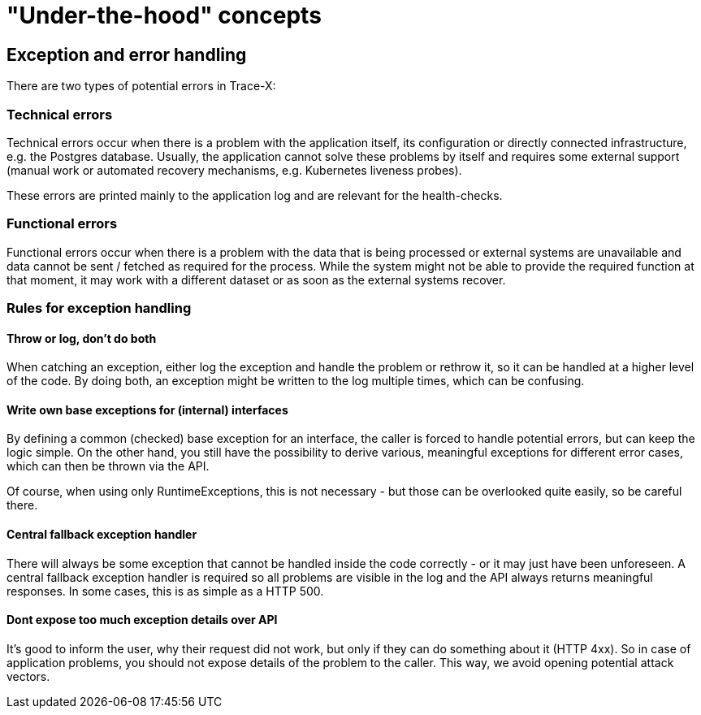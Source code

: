 = "Under-the-hood" concepts

== Exception and error handling

There are two types of potential errors in Trace-X:

=== Technical errors

Technical errors occur when there is a problem with the application itself, its configuration or directly connected infrastructure, e.g. the Postgres database.
Usually, the application cannot solve these problems by itself and requires some external support (manual work or automated recovery mechanisms, e.g. Kubernetes liveness probes).

These errors are printed mainly to the application log and are relevant for the health-checks.

=== Functional errors

Functional errors occur when there is a problem with the data that is being processed or external systems are unavailable and data cannot be sent / fetched as required for the process.
While the system might not be able to provide the required function at that moment, it may work with a different dataset or as soon as the external systems recover.

=== Rules for exception handling

==== Throw or log, don't do both

When catching an exception, either log the exception and handle the problem or rethrow it, so it can be handled at a higher level of the code.
By doing both, an exception might be written to the log multiple times, which can be confusing.

==== Write own base exceptions for (internal) interfaces

By defining a common (checked) base exception for an interface, the caller is forced to handle potential errors, but can keep the logic simple.
On the other hand, you still have the possibility to derive various, meaningful exceptions for different error cases, which can then be thrown via the API.

Of course, when using only RuntimeExceptions, this is not necessary - but those can be overlooked quite easily, so be careful there.

==== Central fallback exception handler

There will always be some exception that cannot be handled inside the code correctly - or it may just have been unforeseen.
A central fallback exception handler is required so all problems are visible in the log and the API always returns meaningful responses.
In some cases, this is as simple as a HTTP 500.

==== Dont expose too much exception details over API

It's good to inform the user, why their request did not work, but only if they can do something about it (HTTP 4xx).
So in case of application problems, you should not expose details of the problem to the caller.
This way, we avoid opening potential attack vectors.
